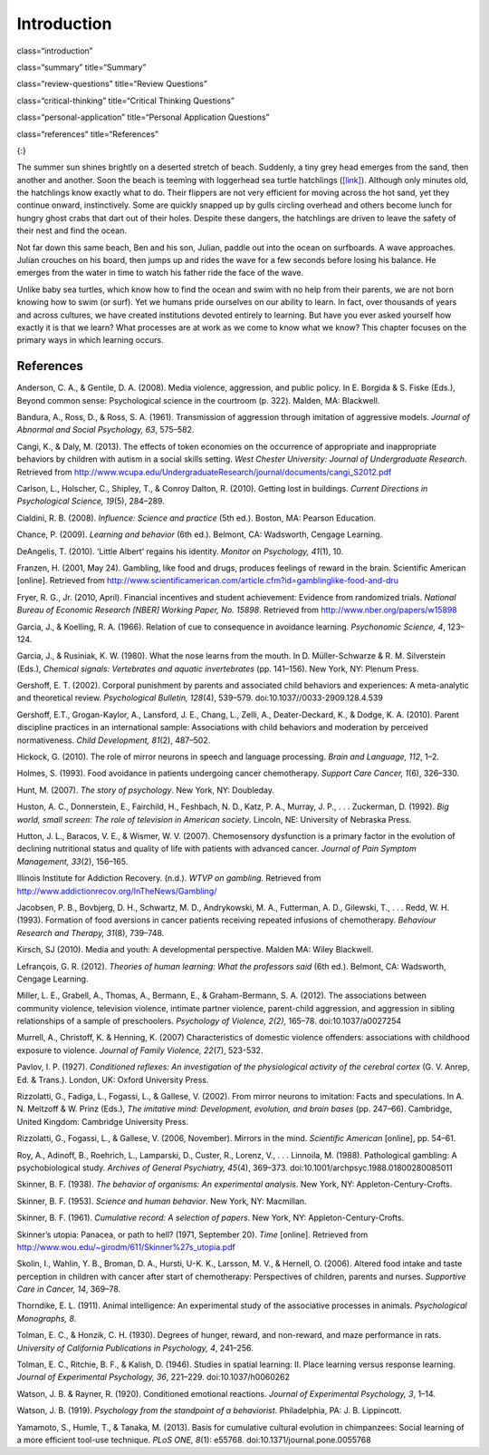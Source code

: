============
Introduction
============


class=“introduction”

class=“summary” title=“Summary”

class=“review-questions” title=“Review Questions”

class=“critical-thinking” title=“Critical Thinking Questions”

class=“personal-application” title=“Personal Application Questions”

class=“references” title=“References”

|A photograph shows a baby turtle moving across sand toward the ocean. A
photograph shows a young child standing on a surfboard in a small
wave.|\ {:}

The summer sun shines brightly on a deserted stretch of beach. Suddenly,
a tiny grey head emerges from the sand, then another and another. Soon
the beach is teeming with loggerhead sea turtle hatchlings
(`[link] <#fs-idp78123968>`__). Although only minutes old, the
hatchlings know exactly what to do. Their flippers are not very
efficient for moving across the hot sand, yet they continue onward,
instinctively. Some are quickly snapped up by gulls circling overhead
and others become lunch for hungry ghost crabs that dart out of their
holes. Despite these dangers, the hatchlings are driven to leave the
safety of their nest and find the ocean.

Not far down this same beach, Ben and his son, Julian, paddle out into
the ocean on surfboards. A wave approaches. Julian crouches on his
board, then jumps up and rides the wave for a few seconds before losing
his balance. He emerges from the water in time to watch his father ride
the face of the wave.

Unlike baby sea turtles, which know how to find the ocean and swim with
no help from their parents, we are not born knowing how to swim (or
surf). Yet we humans pride ourselves on our ability to learn. In fact,
over thousands of years and across cultures, we have created
institutions devoted entirely to learning. But have you ever asked
yourself how exactly it is that we learn? What processes are at work as
we come to know what we know? This chapter focuses on the primary ways
in which learning occurs.

References
==========

Anderson, C. A., & Gentile, D. A. (2008). Media violence, aggression,
and public policy. In E. Borgida & S. Fiske (Eds.), Beyond common sense:
Psychological science in the courtroom (p. 322). Malden, MA: Blackwell.

Bandura, A., Ross, D., & Ross, S. A. (1961). Transmission of aggression
through imitation of aggressive models. *Journal of Abnormal and Social
Psychology, 63*, 575–582.

Cangi, K., & Daly, M. (2013). The effects of token economies on the
occurrence of appropriate and inappropriate behaviors by children with
autism in a social skills setting. *West Chester University: Journal of
Undergraduate Research*. Retrieved from
http://www.wcupa.edu/UndergraduateResearch/journal/documents/cangi\_S2012.pdf

Carlson, L., Holscher, C., Shipley, T., & Conroy Dalton, R. (2010).
Getting lost in buildings. *Current Directions in Psychological Science,
19*\ (5), 284–289.

Cialdini, R. B. (2008). *Influence: Science and practice* (5th ed.).
Boston, MA: Pearson Education.

Chance, P. (2009). *Learning and behavior* (6th ed.). Belmont, CA:
Wadsworth, Cengage Learning.

DeAngelis, T. (2010). ‘Little Albert’ regains his identity. *Monitor on
Psychology, 41*\ (1), 10.

Franzen, H. (2001, May 24). Gambling, like food and drugs, produces
feelings of reward in the brain. Scientific American [online]. Retrieved
from
http://www.scientificamerican.com/article.cfm?id=gamblinglike-food-and-dru

Fryer, R. G., Jr. (2010, April). Financial incentives and student
achievement: Evidence from randomized trials. *National Bureau of
Economic Research [NBER] Working Paper, No. 15898*. Retrieved from
http://www.nber.org/papers/w15898

Garcia, J., & Koelling, R. A. (1966). Relation of cue to consequence in
avoidance learning. *Psychonomic Science, 4*, 123–124.

Garcia, J., & Rusiniak, K. W. (1980). What the nose learns from the
mouth. In D. Müller-Schwarze & R. M. Silverstein (Eds.), *Chemical
signals: Vertebrates and aquatic invertebrates* (pp. 141–156). New York,
NY: Plenum Press.

Gershoff, E. T. (2002). Corporal punishment by parents and associated
child behaviors and experiences: A meta-analytic and theoretical review.
*Psychological Bulletin, 128*\ (4), 539–579.
doi:10.1037//0033-2909.128.4.539

Gershoff, E.T., Grogan-Kaylor, A., Lansford, J. E., Chang, L., Zelli,
A., Deater-Deckard, K., & Dodge, K. A. (2010). Parent discipline
practices in an international sample: Associations with child behaviors
and moderation by perceived normativeness. *Child Development, 81*\ (2),
487–502.

Hickock, G. (2010). The role of mirror neurons in speech and language
processing. *Brain and Language, 112*, 1–2.

Holmes, S. (1993). Food avoidance in patients undergoing cancer
chemotherapy. *Support Care Cancer, 1*\ (6), 326–330.

Hunt, M. (2007). *The story of psychology*. New York, NY: Doubleday.

Huston, A. C., Donnerstein, E., Fairchild, H., Feshbach, N. D., Katz, P.
A., Murray, J. P., . . . Zuckerman, D. (1992). *Big world, small screen:
The role of television in American society*. Lincoln, NE: University of
Nebraska Press.

Hutton, J. L., Baracos, V. E., & Wismer, W. V. (2007). Chemosensory
dysfunction is a primary factor in the evolution of declining
nutritional status and quality of life with patients with advanced
cancer. *Journal of Pain Symptom Management, 33*\ (2), 156–165.

Illinois Institute for Addiction Recovery. (n.d.). *WTVP on gambling*.
Retrieved from http://www.addictionrecov.org/InTheNews/Gambling/

Jacobsen, P. B., Bovbjerg, D. H., Schwartz, M. D., Andrykowski, M. A.,
Futterman, A. D., Gilewski, T., . . . Redd, W. H. (1993). Formation of
food aversions in cancer patients receiving repeated infusions of
chemotherapy. *Behaviour Research and Therapy, 31*\ (8), 739–748.

Kirsch, SJ (2010). Media and youth: A developmental perspective. Malden
MA: Wiley Blackwell.

Lefrançois, G. R. (2012). *Theories of human learning: What the
professors said* (6th ed.). Belmont, CA: Wadsworth, Cengage Learning.

Miller, L. E., Grabell, A., Thomas, A., Bermann, E., & Graham-Bermann,
S. A. (2012). The associations between community violence, television
violence, intimate partner violence, parent-child aggression, and
aggression in sibling relationships of a sample of preschoolers.
*Psychology of Violence, 2(2),* 165–78. doi:10.1037/a0027254

Murrell, A., Christoff, K. & Henning, K. (2007) Characteristics of
domestic violence offenders: associations with childhood exposure to
violence. *Journal of Family Violence, 22*\ (7), 523-532.

Pavlov, I. P. (1927). *Conditioned reflexes: An investigation of the
physiological activity of the cerebral cortex* (G. V. Anrep, Ed. &
Trans.). London, UK: Oxford University Press.

Rizzolatti, G., Fadiga, L., Fogassi, L., & Gallese, V. (2002). From
mirror neurons to imitation: Facts and speculations. In A. N. Meltzoff &
W. Prinz (Eds.), *The imitative mind: Development, evolution, and brain
bases* (pp. 247–66). Cambridge, United Kingdom: Cambridge University
Press.

Rizzolatti, G., Fogassi, L., & Gallese, V. (2006, November). Mirrors in
the mind. *Scientific American* [online], pp. 54–61.

Roy, A., Adinoff, B., Roehrich, L., Lamparski, D., Custer, R., Lorenz,
V., . . . Linnoila, M. (1988). Pathological gambling: A psychobiological
study. *Archives of General Psychiatry, 45*\ (4), 369–373.
doi:10.1001/archpsyc.1988.01800280085011

Skinner, B. F. (1938). *The behavior of organisms: An experimental
analysis*. New York, NY: Appleton-Century-Crofts.

Skinner, B. F. (1953). *Science and human behavior*. New York, NY:
Macmillan.

Skinner, B. F. (1961). *Cumulative record: A selection of papers*. New
York, NY: Appleton-Century-Crofts.

Skinner’s utopia: Panacea, or path to hell? (1971, September 20). *Time*
[online]. Retrieved from
http://www.wou.edu/~girodm/611/Skinner%27s\_utopia.pdf

Skolin, I., Wahlin, Y. B., Broman, D. A., Hursti, U-K. K., Larsson, M.
V., & Hernell, O. (2006). Altered food intake and taste perception in
children with cancer after start of chemotherapy: Perspectives of
children, parents and nurses. *Supportive Care in Cancer, 14*, 369–78.

Thorndike, E. L. (1911). Animal intelligence: An experimental study of
the associative processes in animals. *Psychological Monographs, 8*.

Tolman, E. C., & Honzik, C. H. (1930). Degrees of hunger, reward, and
non-reward, and maze performance in rats. *University of California
Publications in Psychology, 4*, 241–256.

Tolman, E. C., Ritchie, B. F., & Kalish, D. (1946). Studies in spatial
learning: II. Place learning versus response learning. *Journal of
Experimental Psychology, 36*, 221–229. doi:10.1037/h0060262

Watson, J. B. & Rayner, R. (1920). Conditioned emotional reactions.
*Journal of Experimental Psychology, 3*, 1–14.

Watson, J. B. (1919). *Psychology from the standpoint of a behaviorist*.
Philadelphia, PA: J. B. Lippincott.

Yamamoto, S., Humle, T., & Tanaka, M. (2013). Basis for cumulative
cultural evolution in chimpanzees: Social learning of a more efficient
tool-use technique. *PLoS ONE, 8*\ (1): e55768.
doi:10.1371/journal.pone.0055768

.. |A photograph shows a baby turtle moving across sand toward the ocean. A photograph shows a young child standing on a surfboard in a small wave.| image:: ../resources/CNX_Psych_06_00_Turtles.jpg

